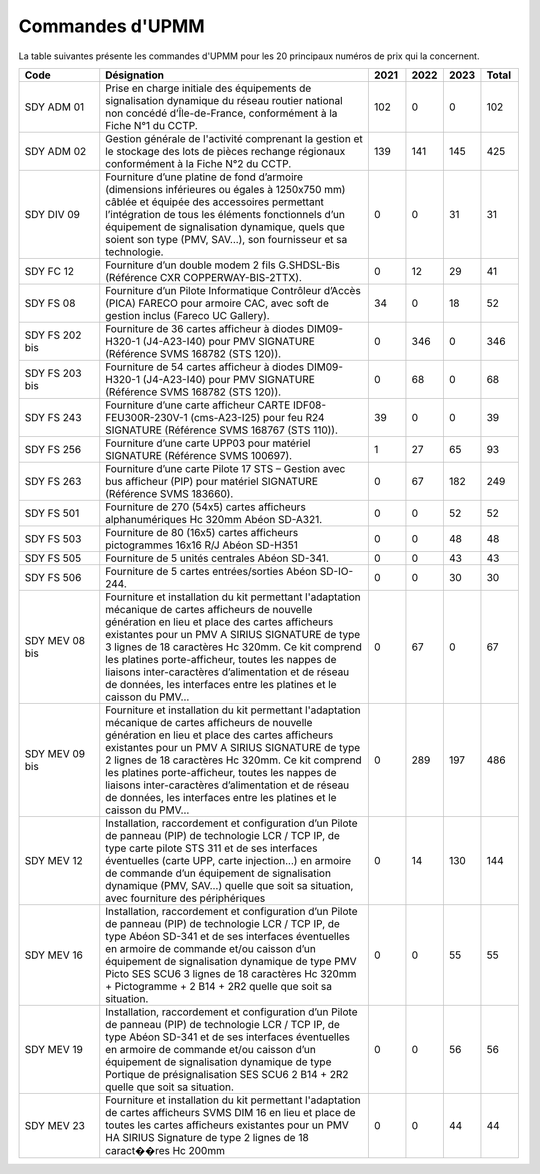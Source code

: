Commandes d'UPMM
=================
La table suivantes présente les commandes d'UPMM pour les 20 principaux numéros de prix qui la concernent.

.. csv-table::
   :header: Code,Désignation,2021,2022,2023,Total
   :widths: 15, 50, 7,7,7,7
   :width: 100%
    
    SDY ADM 01,"Prise en charge initiale des équipements de signalisation dynamique du réseau routier national non concédé d’Île-de-France, conformément à la Fiche N°1 du CCTP.",102,0,0,102
    SDY ADM 02,Gestion générale de l'activité comprenant la gestion et le stockage des lots de pièces rechange régionaux conformément à la Fiche N°2 du CCTP.,139,141,145,425
    SDY DIV 09,"Fourniture d’une platine de fond d’armoire (dimensions inférieures ou égales à 1250x750 mm) câblée et équipée des accessoires permettant l’intégration de tous les éléments fonctionnels d’un équipement de signalisation dynamique, quels que soient son type (PMV, SAV…), son fournisseur et sa technologie.",0,0,31,31
    SDY FC 12,Fourniture d’un double modem 2 fils G.SHDSL-Bis (Référence CXR COPPERWAY-BIS-2TTX).,0,12,29,41
    SDY FS 08,"Fourniture d’un Pilote Informatique Contrôleur d’Accès (PICA) FARECO pour armoire CAC, avec soft de gestion inclus (Fareco UC Gallery).",34,0,18,52
    SDY FS 202 bis,Fourniture de 36 cartes afficheur à diodes DIM09-H320-1 (J4-A23-I40) pour PMV SIGNATURE (Référence SVMS 168782 (STS 120)).,0,346,0,346
    SDY FS 203 bis,Fourniture de 54 cartes afficheur à diodes DIM09-H320-1 (J4-A23-I40) pour PMV SIGNATURE (Référence SVMS 168782 (STS 120)).,0,68,0,68
    SDY FS 243,Fourniture d’une carte afficheur CARTE IDF08-FEU300R-230V-1 (cms-A23-I25) pour feu R24 SIGNATURE (Référence SVMS 168767 (STS 110)).,39,0,0,39
    SDY FS 256,Fourniture d’une carte UPP03 pour matériel SIGNATURE (Référence SVMS 100697).,1,27,65,93
    SDY FS 263,Fourniture d’une carte Pilote 17 STS – Gestion avec bus afficheur (PIP) pour matériel SIGNATURE (Référence SVMS 183660).,0,67,182,249
    SDY FS 501,Fourniture de 270 (54x5) cartes afficheurs alphanumériques Hc 320mm Abéon SD-A321.,0,0,52,52
    SDY FS 503,Fourniture de 80 (16x5) cartes afficheurs pictogrammes 16x16 R/J Abéon SD-H351,0,0,48,48
    SDY FS 505,Fourniture de 5 unités centrales Abéon SD-341.,0,0,43,43
    SDY FS 506,Fourniture de 5 cartes entrées/sorties Abéon SD-IO-244.,0,0,30,30
    SDY MEV 08 bis,"Fourniture et installation du kit permettant l'adaptation mécanique de cartes afficheurs de nouvelle génération en lieu et place des cartes afficheurs existantes pour un PMV A SIRIUS SIGNATURE de type 3 lignes de 18 caractères Hc 320mm. Ce kit comprend les platines porte-afficheur, toutes les nappes de liaisons inter-caractères d’alimentation et de réseau de données, les interfaces entre les platines et le caisson du PMV…",0,67,0,67
    SDY MEV 09 bis,"Fourniture et installation du kit permettant l'adaptation mécanique de cartes afficheurs de nouvelle génération en lieu et place des cartes afficheurs existantes pour un PMV A SIRIUS SIGNATURE de type 2 lignes de 18 caractères Hc 320mm. Ce kit comprend les platines porte-afficheur, toutes les nappes de liaisons inter-caractères d’alimentation et de réseau de données, les interfaces entre les platines et le caisson du PMV…",0,289,197,486
    SDY MEV 12,"Installation, raccordement et configuration d’un Pilote de panneau (PIP) de technologie LCR / TCP IP, de type carte pilote STS 311 et de ses interfaces éventuelles (carte UPP, carte injection...) en armoire de commande d’un équipement de signalisation dynamique (PMV, SAV…) quelle que soit sa situation, avec fourniture des périphériques",0,14,130,144
    SDY MEV 16,"Installation, raccordement et configuration d’un Pilote de panneau (PIP) de technologie LCR / TCP IP, de type Abéon SD-341 et de ses interfaces éventuelles en armoire de commande et/ou caisson d’un équipement de signalisation dynamique de type PMV Picto SES SCU6 3 lignes de 18 caractères Hc 320mm + Pictogramme + 2 B14 + 2R2 quelle que soit sa situation.",0,0,55,55
    SDY MEV 19,"Installation, raccordement et configuration d’un Pilote de panneau (PIP) de technologie LCR / TCP IP, de type Abéon SD-341 et de ses interfaces éventuelles en armoire de commande et/ou caisson d’un équipement de signalisation dynamique de type Portique de présignalisation SES SCU6 2 B14 + 2R2 quelle que soit sa situation.",0,0,56,56
    SDY MEV 23,Fourniture et installation du kit permettant l'adaptation de cartes afficheurs SVMS DIM 16 en lieu et place de toutes les cartes afficheurs existantes pour un PMV HA SIRIUS Signature de type 2 lignes de 18 caract��res Hc 200mm,0,0,44,44
    

